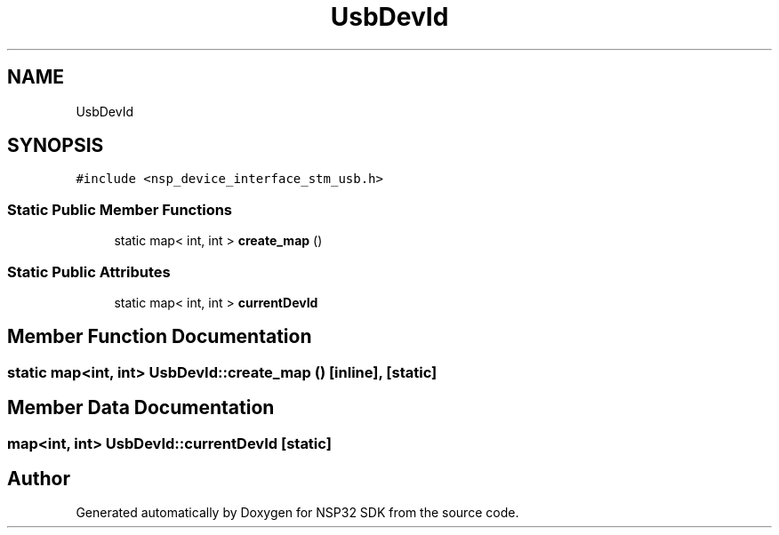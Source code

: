 .TH "UsbDevId" 3 "Tue Jan 31 2017" "Version v1.7" "NSP32 SDK" \" -*- nroff -*-
.ad l
.nh
.SH NAME
UsbDevId
.SH SYNOPSIS
.br
.PP
.PP
\fC#include <nsp_device_interface_stm_usb\&.h>\fP
.SS "Static Public Member Functions"

.in +1c
.ti -1c
.RI "static map< int, int > \fBcreate_map\fP ()"
.br
.in -1c
.SS "Static Public Attributes"

.in +1c
.ti -1c
.RI "static map< int, int > \fBcurrentDevId\fP"
.br
.in -1c
.SH "Member Function Documentation"
.PP 
.SS "static map<int, int> UsbDevId::create_map ()\fC [inline]\fP, \fC [static]\fP"

.SH "Member Data Documentation"
.PP 
.SS "map<int, int> UsbDevId::currentDevId\fC [static]\fP"


.SH "Author"
.PP 
Generated automatically by Doxygen for NSP32 SDK from the source code\&.
